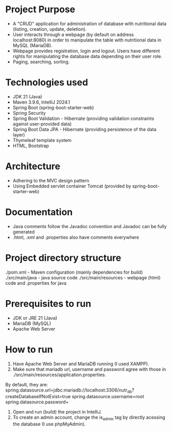 * Project Purpose
- A "CRUD" application for administration of database with nutritional data (listing, creation, update, deletion).
- User interacts through a webpage (by default on address localhost:8080) in order to manipulate the table with nutritional data in MySQL (MariaDB).
- Webpage provides registration, login and logout. Users have different rights for manipulating the database data depending on their user role.
- Paging, searching, sorting.

[[./showcase/food_index.PNG]]
[[./showcase/food_edit.PNG]]
[[./showcase/account_login.PNG]]


* Technologies used
- JDK 21 (Java)
- Maven 3.9.6, IntelliJ 2024.1
- Spring Boot (spring-boot-starter-web)
- Spring Security
- Spring Boot Validation - Hibernate (providing validation constraints against user-provided data)
- Spring Boot Data JPA - Hibernate (providing persistence of the data layer)
- Thymeleaf template system
- HTML, Bootstrap

* Architecture
- Adhering to the MVC design pattern
- Using Embedded servlet container Tomcat (provided by spring-boot-starter-web)

* Documentation
- Java comments follow the Javadoc convention and Javadoc can be fully generated
- .html, .xml and .properties also have comments everywhere

* Project directory structure
./pom.xml - Maven configuration (mainly dependencies for build)
./src/main/java - java source code
./src/main/resources - webpage (html) code and .properties for java

* Prerequisites to run
- JDK or JRE 21 (Java)
- MariaDB (MySQL)
- Apache Web Server

* How to run
1. Have Apache Web Server and MariaDB running (I used XAMPP).
2. Make sure that mariadb url, username and password agree with those in ./src/main/resources/application.properties.
By default, they are:
spring.datasource.url=jdbc:mariadb://localhost:3306/nutr_db?createDatabaseIfNotExist=true
spring.datasource.username=root
spring.datasource.password=
3. Open and run (build) the project in IntelliJ.
4. To create an admin account, change the is_admin tag by directly acessing the database (I use phpMyAdmin).

